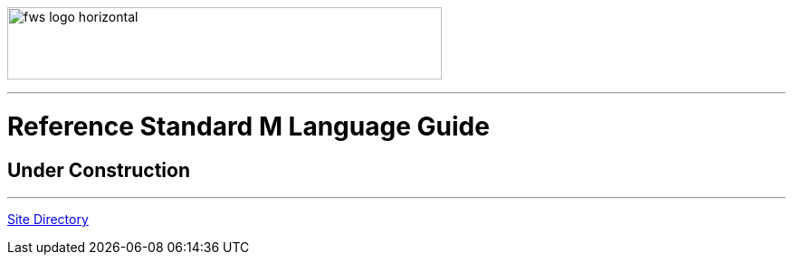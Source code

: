 image:https://www.fourthwatchsoftware.com/images/fws-logo-horizontal.png[caption
="Fourth Watch Software Logo", width="480", height="80"]

'''

= Reference Standard M Language Guide

== Under Construction

'''

[role="right"]
link:index.adoc[Site Directory]
